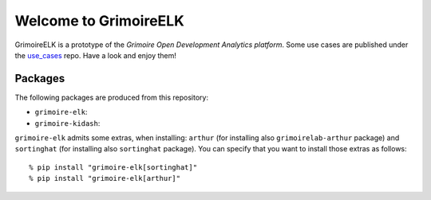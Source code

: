 Welcome to GrimoireELK
======================

GrimoireELK is a prototype of the *Grimoire Open Development Analytics
platform*. Some use cases are published under the
`use\_cases <https://github.com/grimoirelab/use_cases>`__ repo. Have a
look and enjoy them!

Packages
--------

The following packages are produced from this repository:

-  ``grimoire-elk``: |PyPI version|

-  ``grimoire-kidash``: |PyPI version|

``grimoire-elk`` admits some extras, when installing: ``arthur`` (for
installing also ``grimoirelab-arthur`` package) and ``sortinghat`` (for
installing also ``sortinghat`` package). You can specify that you want
to install those extras as follows:

::

    % pip install "grimoire-elk[sortinghat]"
    % pip install "grimoire-elk[arthur]"

.. |PyPI version| image:: https://badge.fury.io/py/grimoire-elk.svg
   :target: https://badge.fury.io/py/grimoire-elk
.. |PyPI version| image:: https://badge.fury.io/py/grimoire-kidash.svg
   :target: https://badge.fury.io/py/grimoire-kidash


